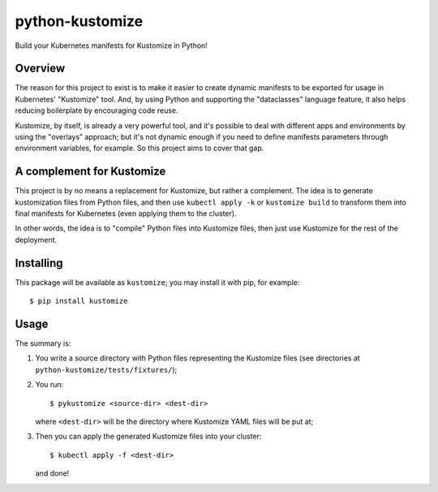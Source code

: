 python-kustomize
================

Build your Kubernetes manifests for Kustomize in Python!

.. image:: https://img.shields.io/pypi/v/kustomize.svg
   :target: https://pypi.org/project/kustomize

.. image:: https://img.shields.io/pypi/pyversions/kustomize.svg

.. image:: https://img.shields.io/travis/yougov/python-kustomize/master.svg
   :target: https://travis-ci.org/yougov/python-kustomize

.. .. image:: https://img.shields.io/appveyor/ci/yougov/python-kustomize/master.svg
..    :target: https://ci.appveyor.com/project/yougov/python-kustomize/branch/master

.. .. image:: https://readthedocs.org/projects/kustomize/badge/?version=latest
..    :target: https://kustomize.readthedocs.io/en/latest/?badge=latest

Overview
--------

The reason for this project to exist is to make it easier to create dynamic
manifests to be exported for usage in Kubernetes' "Kustomize" tool. And, by
using Python and supporting the "dataclasses" language feature, it also helps
reducing boilerplate by encouraging code reuse.

Kustomize, by itself, is already a very powerful tool, and it's possible to
deal with different apps and environments by using the "overlays" approach; but
it's not dynamic enough if you need to define manifests parameters through
environment variables, for example. So this project aims to cover that gap.

A complement for Kustomize
--------------------------

This project is by no means a replacement for Kustomize, but rather a
complement. The idea is to generate kustomization files from Python files, and
then use ``kubectl apply -k`` or ``kustomize build`` to transform them into
final manifests for Kubernetes (even applying them to the cluster).

In other words, the idea is to "compile" Python files into Kustomize files, then
just use Kustomize for the rest of the deployment.

Installing
----------

This package will be available as ``kustomize``; you may install it with pip,
for example::

    $ pip install kustomize

Usage
-----

The summary is:

1. You write a source directory with Python files representing the Kustomize
   files (see directories at ``python-kustomize/tests/fixtures/``);
2. You run::

   $ pykustomize <source-dir> <dest-dir>

   where ``<dest-dir>`` will be
   the directory where Kustomize YAML files will be put at;
3. Then you can apply the generated Kustomize files into your cluster::

   $ kubectl apply -f <dest-dir>

   and done!
